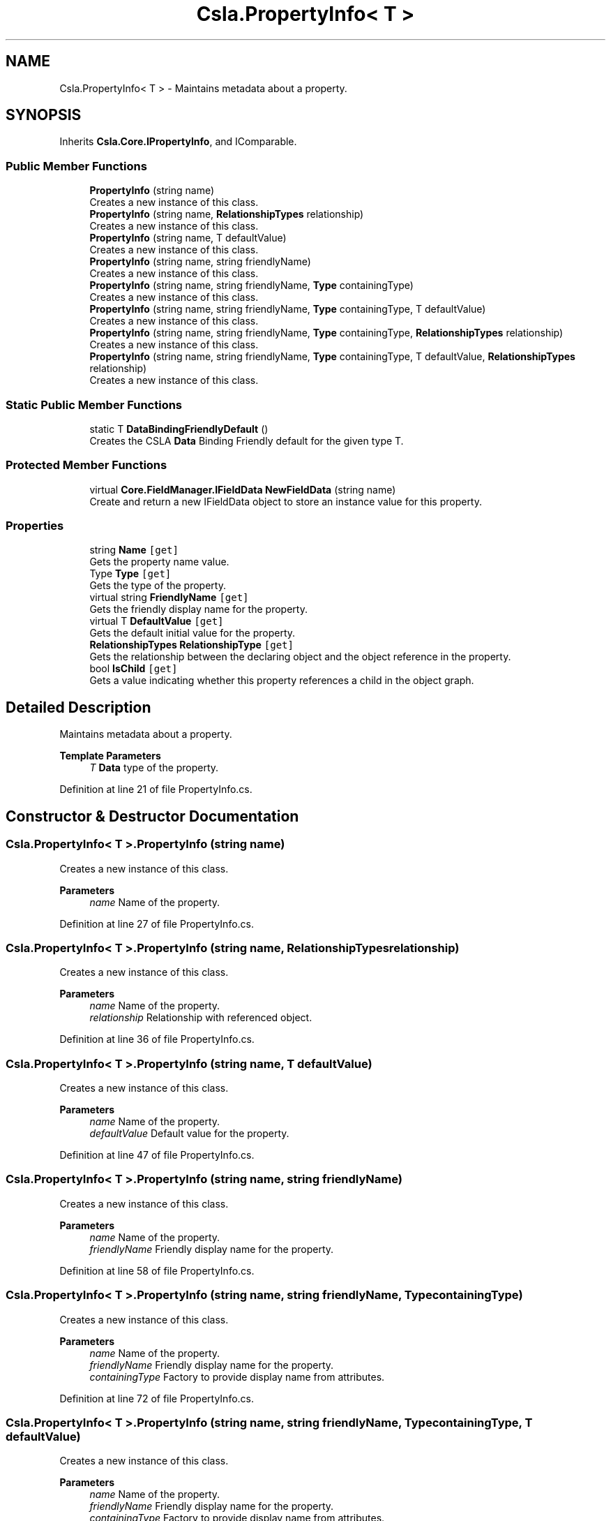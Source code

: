 .TH "Csla.PropertyInfo< T >" 3 "Wed Jul 21 2021" "Version 5.4.2" "CSLA.NET" \" -*- nroff -*-
.ad l
.nh
.SH NAME
Csla.PropertyInfo< T > \- Maintains metadata about a property\&.  

.SH SYNOPSIS
.br
.PP
.PP
Inherits \fBCsla\&.Core\&.IPropertyInfo\fP, and IComparable\&.
.SS "Public Member Functions"

.in +1c
.ti -1c
.RI "\fBPropertyInfo\fP (string name)"
.br
.RI "Creates a new instance of this class\&. "
.ti -1c
.RI "\fBPropertyInfo\fP (string name, \fBRelationshipTypes\fP relationship)"
.br
.RI "Creates a new instance of this class\&. "
.ti -1c
.RI "\fBPropertyInfo\fP (string name, T defaultValue)"
.br
.RI "Creates a new instance of this class\&. "
.ti -1c
.RI "\fBPropertyInfo\fP (string name, string friendlyName)"
.br
.RI "Creates a new instance of this class\&. "
.ti -1c
.RI "\fBPropertyInfo\fP (string name, string friendlyName, \fBType\fP containingType)"
.br
.RI "Creates a new instance of this class\&. "
.ti -1c
.RI "\fBPropertyInfo\fP (string name, string friendlyName, \fBType\fP containingType, T defaultValue)"
.br
.RI "Creates a new instance of this class\&. "
.ti -1c
.RI "\fBPropertyInfo\fP (string name, string friendlyName, \fBType\fP containingType, \fBRelationshipTypes\fP relationship)"
.br
.RI "Creates a new instance of this class\&. "
.ti -1c
.RI "\fBPropertyInfo\fP (string name, string friendlyName, \fBType\fP containingType, T defaultValue, \fBRelationshipTypes\fP relationship)"
.br
.RI "Creates a new instance of this class\&. "
.in -1c
.SS "Static Public Member Functions"

.in +1c
.ti -1c
.RI "static T \fBDataBindingFriendlyDefault\fP ()"
.br
.RI "Creates the CSLA \fBData\fP Binding Friendly default for the given type T\&. "
.in -1c
.SS "Protected Member Functions"

.in +1c
.ti -1c
.RI "virtual \fBCore\&.FieldManager\&.IFieldData\fP \fBNewFieldData\fP (string name)"
.br
.RI "Create and return a new IFieldData object to store an instance value for this property\&. "
.in -1c
.SS "Properties"

.in +1c
.ti -1c
.RI "string \fBName\fP\fC [get]\fP"
.br
.RI "Gets the property name value\&. "
.ti -1c
.RI "Type \fBType\fP\fC [get]\fP"
.br
.RI "Gets the type of the property\&. "
.ti -1c
.RI "virtual string \fBFriendlyName\fP\fC [get]\fP"
.br
.RI "Gets the friendly display name for the property\&. "
.ti -1c
.RI "virtual T \fBDefaultValue\fP\fC [get]\fP"
.br
.RI "Gets the default initial value for the property\&. "
.ti -1c
.RI "\fBRelationshipTypes\fP \fBRelationshipType\fP\fC [get]\fP"
.br
.RI "Gets the relationship between the declaring object and the object reference in the property\&. "
.ti -1c
.RI "bool \fBIsChild\fP\fC [get]\fP"
.br
.RI "Gets a value indicating whether this property references a child in the object graph\&. "
.in -1c
.SH "Detailed Description"
.PP 
Maintains metadata about a property\&. 


.PP
\fBTemplate Parameters\fP
.RS 4
\fIT\fP \fBData\fP type of the property\&. 
.RE
.PP

.PP
Definition at line 21 of file PropertyInfo\&.cs\&.
.SH "Constructor & Destructor Documentation"
.PP 
.SS "\fBCsla\&.PropertyInfo\fP< T >\&.\fBPropertyInfo\fP (string name)"

.PP
Creates a new instance of this class\&. 
.PP
\fBParameters\fP
.RS 4
\fIname\fP Name of the property\&.
.RE
.PP

.PP
Definition at line 27 of file PropertyInfo\&.cs\&.
.SS "\fBCsla\&.PropertyInfo\fP< T >\&.\fBPropertyInfo\fP (string name, \fBRelationshipTypes\fP relationship)"

.PP
Creates a new instance of this class\&. 
.PP
\fBParameters\fP
.RS 4
\fIname\fP Name of the property\&.
.br
\fIrelationship\fP Relationship with referenced object\&.
.RE
.PP

.PP
Definition at line 36 of file PropertyInfo\&.cs\&.
.SS "\fBCsla\&.PropertyInfo\fP< T >\&.\fBPropertyInfo\fP (string name, T defaultValue)"

.PP
Creates a new instance of this class\&. 
.PP
\fBParameters\fP
.RS 4
\fIname\fP Name of the property\&.
.br
\fIdefaultValue\fP Default value for the property\&. 
.RE
.PP

.PP
Definition at line 47 of file PropertyInfo\&.cs\&.
.SS "\fBCsla\&.PropertyInfo\fP< T >\&.\fBPropertyInfo\fP (string name, string friendlyName)"

.PP
Creates a new instance of this class\&. 
.PP
\fBParameters\fP
.RS 4
\fIname\fP Name of the property\&.
.br
\fIfriendlyName\fP Friendly display name for the property\&. 
.RE
.PP

.PP
Definition at line 58 of file PropertyInfo\&.cs\&.
.SS "\fBCsla\&.PropertyInfo\fP< T >\&.\fBPropertyInfo\fP (string name, string friendlyName, \fBType\fP containingType)"

.PP
Creates a new instance of this class\&. 
.PP
\fBParameters\fP
.RS 4
\fIname\fP Name of the property\&.
.br
\fIfriendlyName\fP Friendly display name for the property\&. 
.br
\fIcontainingType\fP Factory to provide display name from attributes\&. 
.RE
.PP

.PP
Definition at line 72 of file PropertyInfo\&.cs\&.
.SS "\fBCsla\&.PropertyInfo\fP< T >\&.\fBPropertyInfo\fP (string name, string friendlyName, \fBType\fP containingType, T defaultValue)"

.PP
Creates a new instance of this class\&. 
.PP
\fBParameters\fP
.RS 4
\fIname\fP Name of the property\&.
.br
\fIfriendlyName\fP Friendly display name for the property\&. 
.br
\fIcontainingType\fP Factory to provide display name from attributes\&. 
.br
\fIdefaultValue\fP Default value for the property\&. 
.RE
.PP

.PP
Definition at line 89 of file PropertyInfo\&.cs\&.
.SS "\fBCsla\&.PropertyInfo\fP< T >\&.\fBPropertyInfo\fP (string name, string friendlyName, \fBType\fP containingType, \fBRelationshipTypes\fP relationship)"

.PP
Creates a new instance of this class\&. 
.PP
\fBParameters\fP
.RS 4
\fIname\fP Name of the property\&.
.br
\fIfriendlyName\fP Friendly display name for the property\&. 
.br
\fIcontainingType\fP Factory to provide display name from attributes\&. 
.br
\fIrelationship\fP Relationship with referenced object\&.
.RE
.PP

.PP
Definition at line 104 of file PropertyInfo\&.cs\&.
.SS "\fBCsla\&.PropertyInfo\fP< T >\&.\fBPropertyInfo\fP (string name, string friendlyName, \fBType\fP containingType, T defaultValue, \fBRelationshipTypes\fP relationship)"

.PP
Creates a new instance of this class\&. 
.PP
\fBParameters\fP
.RS 4
\fIname\fP Name of the property\&.
.br
\fIfriendlyName\fP Friendly display name for the property\&. 
.br
\fIcontainingType\fP Factory to provide display name from attributes\&. 
.br
\fIdefaultValue\fP Default value for the property\&. 
.br
\fIrelationship\fP Relationship with referenced object\&.
.RE
.PP

.PP
Definition at line 123 of file PropertyInfo\&.cs\&.
.SH "Member Function Documentation"
.PP 
.SS "static T \fBCsla\&.PropertyInfo\fP< T >\&.DataBindingFriendlyDefault ()\fC [static]\fP"

.PP
Creates the CSLA \fBData\fP Binding Friendly default for the given type T\&. 
.PP
\fBReturns\fP
.RS 4
Default value for T which is compatible with \fBData\fP Binding
.RE
.PP

.PP
Definition at line 272 of file PropertyInfo\&.cs\&.
.SS "virtual \fBCore\&.FieldManager\&.IFieldData\fP \fBCsla\&.PropertyInfo\fP< T >\&.NewFieldData (string name)\fC [protected]\fP, \fC [virtual]\fP"

.PP
Create and return a new IFieldData object to store an instance value for this property\&. 
.PP
\fBParameters\fP
.RS 4
\fIname\fP Property name\&. 
.RE
.PP

.PP
Implements \fBCsla\&.Core\&.IPropertyInfo\fP\&.
.PP
Definition at line 221 of file PropertyInfo\&.cs\&.
.SH "Property Documentation"
.PP 
.SS "virtual T \fBCsla\&.PropertyInfo\fP< T >\&.DefaultValue\fC [get]\fP"

.PP
Gets the default initial value for the property\&. This value is used to initialize the property's value, and is returned from a property get if the user is not authorized to read the property\&. 
.PP
Definition at line 198 of file PropertyInfo\&.cs\&.
.SS "virtual string \fBCsla\&.PropertyInfo\fP< T >\&.FriendlyName\fC [get]\fP"

.PP
Gets the friendly display name for the property\&. If no friendly name was provided, the property name itself is returned as a result\&. 
.PP
Definition at line 159 of file PropertyInfo\&.cs\&.
.SS "bool \fBCsla\&.PropertyInfo\fP< T >\&.IsChild\fC [get]\fP"

.PP
Gets a value indicating whether this property references a child in the object graph\&. 
.PP
Definition at line 256 of file PropertyInfo\&.cs\&.
.SS "string \fBCsla\&.PropertyInfo\fP< T >\&.Name\fC [get]\fP"

.PP
Gets the property name value\&. 
.PP
Definition at line 137 of file PropertyInfo\&.cs\&.
.SS "\fBRelationshipTypes\fP \fBCsla\&.PropertyInfo\fP< T >\&.RelationshipType\fC [get]\fP"

.PP
Gets the relationship between the declaring object and the object reference in the property\&. 
.PP
Definition at line 234 of file PropertyInfo\&.cs\&.
.SS "Type \fBCsla\&.PropertyInfo\fP< T >\&.Type\fC [get]\fP"

.PP
Gets the type of the property\&. 
.PP
Definition at line 142 of file PropertyInfo\&.cs\&.

.SH "Author"
.PP 
Generated automatically by Doxygen for CSLA\&.NET from the source code\&.
